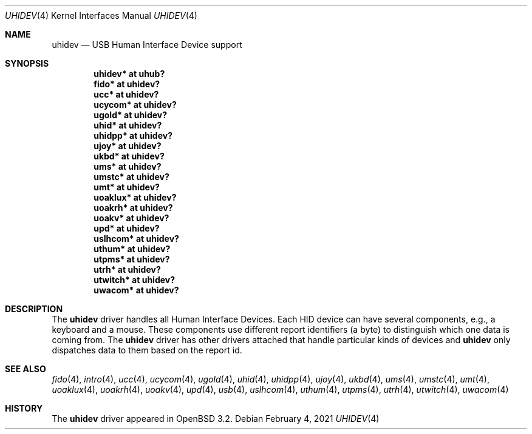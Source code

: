 .\" $OpenBSD: uhidev.4,v 1.14 2021/02/04 16:25:38 anton Exp $
.\" $NetBSD: uhidev.4,v 1.2 2001/12/29 03:06:41 augustss Exp $
.\"
.\" Copyright (c) 2001 The NetBSD Foundation, Inc.
.\" All rights reserved.
.\"
.\" This code is derived from software contributed to The NetBSD Foundation
.\" by Lennart Augustsson.
.\"
.\" Redistribution and use in source and binary forms, with or without
.\" modification, are permitted provided that the following conditions
.\" are met:
.\" 1. Redistributions of source code must retain the above copyright
.\"    notice, this list of conditions and the following disclaimer.
.\" 2. Redistributions in binary form must reproduce the above copyright
.\"    notice, this list of conditions and the following disclaimer in the
.\"    documentation and/or other materials provided with the distribution.
.\"
.\" THIS SOFTWARE IS PROVIDED BY THE NETBSD FOUNDATION, INC. AND CONTRIBUTORS
.\" ``AS IS'' AND ANY EXPRESS OR IMPLIED WARRANTIES, INCLUDING, BUT NOT LIMITED
.\" TO, THE IMPLIED WARRANTIES OF MERCHANTABILITY AND FITNESS FOR A PARTICULAR
.\" PURPOSE ARE DISCLAIMED.  IN NO EVENT SHALL THE FOUNDATION OR CONTRIBUTORS
.\" BE LIABLE FOR ANY DIRECT, INDIRECT, INCIDENTAL, SPECIAL, EXEMPLARY, OR
.\" CONSEQUENTIAL DAMAGES (INCLUDING, BUT NOT LIMITED TO, PROCUREMENT OF
.\" SUBSTITUTE GOODS OR SERVICES; LOSS OF USE, DATA, OR PROFITS; OR BUSINESS
.\" INTERRUPTION) HOWEVER CAUSED AND ON ANY THEORY OF LIABILITY, WHETHER IN
.\" CONTRACT, STRICT LIABILITY, OR TORT (INCLUDING NEGLIGENCE OR OTHERWISE)
.\" ARISING IN ANY WAY OUT OF THE USE OF THIS SOFTWARE, EVEN IF ADVISED OF THE
.\" POSSIBILITY OF SUCH DAMAGE.
.\"
.Dd $Mdocdate: February 4 2021 $
.Dt UHIDEV 4
.Os
.Sh NAME
.Nm uhidev
.Nd USB Human Interface Device support
.Sh SYNOPSIS
.Cd "uhidev*  at uhub?"
.Cd "fido*    at uhidev?"
.Cd "ucc*     at uhidev?"
.Cd "ucycom*  at uhidev?"
.Cd "ugold*   at uhidev?"
.Cd "uhid*    at uhidev?"
.Cd "uhidpp*  at uhidev?"
.Cd "ujoy*    at uhidev?"
.Cd "ukbd*    at uhidev?"
.Cd "ums*     at uhidev?"
.Cd "umstc*   at uhidev?"
.Cd "umt*     at uhidev?"
.Cd "uoaklux* at uhidev?"
.Cd "uoakrh*  at uhidev?"
.Cd "uoakv*   at uhidev?"
.Cd "upd*     at uhidev?"
.Cd "uslhcom* at uhidev?"
.Cd "uthum*   at uhidev?"
.Cd "utpms*   at uhidev?"
.Cd "utrh*    at uhidev?"
.Cd "utwitch* at uhidev?"
.Cd "uwacom*  at uhidev?"
.Sh DESCRIPTION
The
.Nm
driver handles all Human Interface Devices.
Each HID device can have several components, e.g., a keyboard and a mouse.
These components use different report identifiers (a byte) to
distinguish which one data is coming from.
The
.Nm
driver has other drivers attached that handle particular
kinds of devices and
.Nm
only dispatches data to them based on the report id.
.Sh SEE ALSO
.Xr fido 4 ,
.Xr intro 4 ,
.Xr ucc 4 ,
.Xr ucycom 4 ,
.Xr ugold 4 ,
.Xr uhid 4 ,
.Xr uhidpp 4 ,
.Xr ujoy 4 ,
.Xr ukbd 4 ,
.Xr ums 4 ,
.Xr umstc 4 ,
.Xr umt 4 ,
.Xr uoaklux 4 ,
.Xr uoakrh 4 ,
.Xr uoakv 4 ,
.Xr upd 4 ,
.Xr usb 4 ,
.Xr uslhcom 4 ,
.Xr uthum 4 ,
.Xr utpms 4 ,
.Xr utrh 4 ,
.Xr utwitch 4 ,
.Xr uwacom 4
.Sh HISTORY
The
.Nm
driver
appeared in
.Ox 3.2 .
